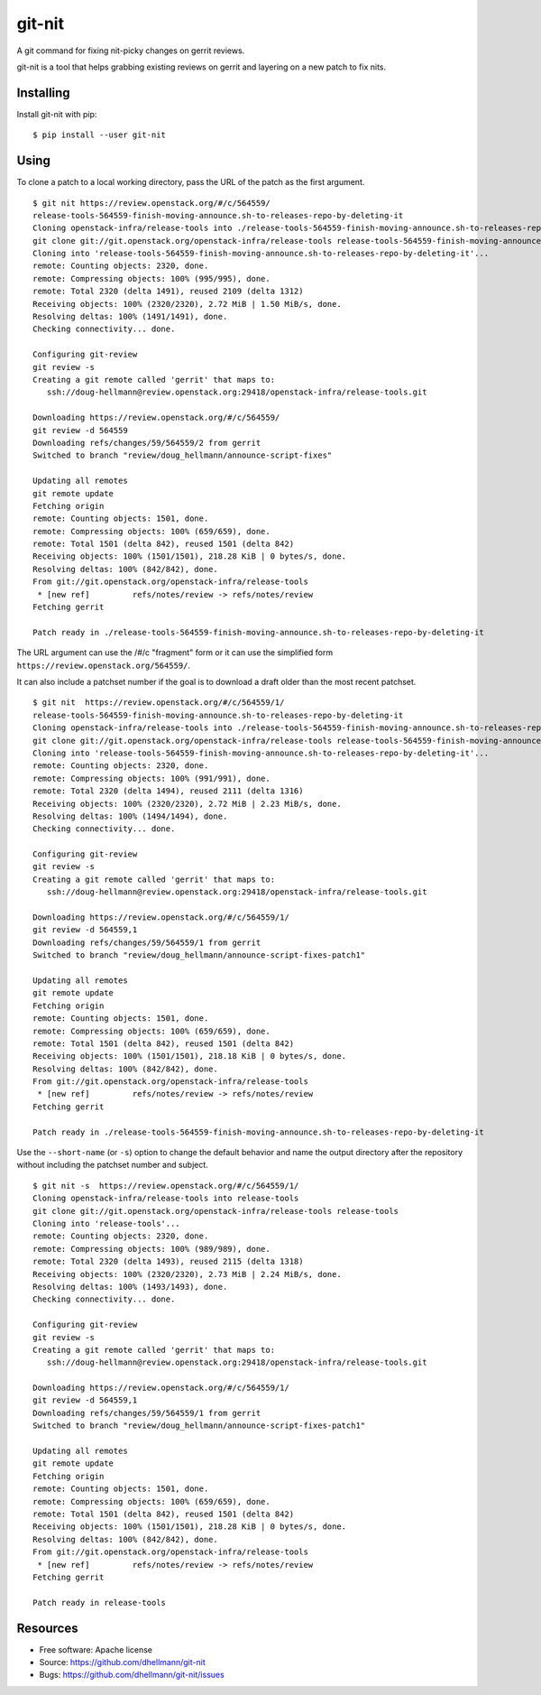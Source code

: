 =========
 git-nit
=========

A git command for fixing nit-picky changes on gerrit reviews.

git-nit is a tool that helps grabbing existing reviews on gerrit and
layering on a new patch to fix nits.

Installing
==========

Install git-nit with pip::

  $ pip install --user git-nit

Using
=====

To clone a patch to a local working directory, pass the URL of the
patch as the first argument.

::

  $ git nit https://review.openstack.org/#/c/564559/
  release-tools-564559-finish-moving-announce.sh-to-releases-repo-by-deleting-it
  Cloning openstack-infra/release-tools into ./release-tools-564559-finish-moving-announce.sh-to-releases-repo-by-deleting-it
  git clone git://git.openstack.org/openstack-infra/release-tools release-tools-564559-finish-moving-announce.sh-to-releases-repo-by-deleting-it
  Cloning into 'release-tools-564559-finish-moving-announce.sh-to-releases-repo-by-deleting-it'...
  remote: Counting objects: 2320, done.
  remote: Compressing objects: 100% (995/995), done.
  remote: Total 2320 (delta 1491), reused 2109 (delta 1312)
  Receiving objects: 100% (2320/2320), 2.72 MiB | 1.50 MiB/s, done.
  Resolving deltas: 100% (1491/1491), done.
  Checking connectivity... done.

  Configuring git-review
  git review -s
  Creating a git remote called 'gerrit' that maps to:
     ssh://doug-hellmann@review.openstack.org:29418/openstack-infra/release-tools.git

  Downloading https://review.openstack.org/#/c/564559/
  git review -d 564559
  Downloading refs/changes/59/564559/2 from gerrit
  Switched to branch "review/doug_hellmann/announce-script-fixes"

  Updating all remotes
  git remote update
  Fetching origin
  remote: Counting objects: 1501, done.
  remote: Compressing objects: 100% (659/659), done.
  remote: Total 1501 (delta 842), reused 1501 (delta 842)
  Receiving objects: 100% (1501/1501), 218.28 KiB | 0 bytes/s, done.
  Resolving deltas: 100% (842/842), done.
  From git://git.openstack.org/openstack-infra/release-tools
   * [new ref]         refs/notes/review -> refs/notes/review
  Fetching gerrit

  Patch ready in ./release-tools-564559-finish-moving-announce.sh-to-releases-repo-by-deleting-it

The URL argument can use the /#/c "fragment" form or it can use the
simplified form ``https://review.openstack.org/564559/``.

It can also include a patchset number if the goal is to download a
draft older than the most recent patchset.

::

  $ git nit  https://review.openstack.org/#/c/564559/1/
  release-tools-564559-finish-moving-announce.sh-to-releases-repo-by-deleting-it
  Cloning openstack-infra/release-tools into ./release-tools-564559-finish-moving-announce.sh-to-releases-repo-by-deleting-it
  git clone git://git.openstack.org/openstack-infra/release-tools release-tools-564559-finish-moving-announce.sh-to-releases-repo-by-deleting-it
  Cloning into 'release-tools-564559-finish-moving-announce.sh-to-releases-repo-by-deleting-it'...
  remote: Counting objects: 2320, done.
  remote: Compressing objects: 100% (991/991), done.
  remote: Total 2320 (delta 1494), reused 2111 (delta 1316)
  Receiving objects: 100% (2320/2320), 2.72 MiB | 2.23 MiB/s, done.
  Resolving deltas: 100% (1494/1494), done.
  Checking connectivity... done.

  Configuring git-review
  git review -s
  Creating a git remote called 'gerrit' that maps to:
     ssh://doug-hellmann@review.openstack.org:29418/openstack-infra/release-tools.git

  Downloading https://review.openstack.org/#/c/564559/1/
  git review -d 564559,1
  Downloading refs/changes/59/564559/1 from gerrit
  Switched to branch "review/doug_hellmann/announce-script-fixes-patch1"

  Updating all remotes
  git remote update
  Fetching origin
  remote: Counting objects: 1501, done.
  remote: Compressing objects: 100% (659/659), done.
  remote: Total 1501 (delta 842), reused 1501 (delta 842)
  Receiving objects: 100% (1501/1501), 218.18 KiB | 0 bytes/s, done.
  Resolving deltas: 100% (842/842), done.
  From git://git.openstack.org/openstack-infra/release-tools
   * [new ref]         refs/notes/review -> refs/notes/review
  Fetching gerrit

  Patch ready in ./release-tools-564559-finish-moving-announce.sh-to-releases-repo-by-deleting-it

Use the ``--short-name`` (or ``-s``) option to change the default behavior and
name the output directory after the repository without including the
patchset number and subject.

::

  $ git nit -s  https://review.openstack.org/#/c/564559/1/
  Cloning openstack-infra/release-tools into release-tools
  git clone git://git.openstack.org/openstack-infra/release-tools release-tools
  Cloning into 'release-tools'...
  remote: Counting objects: 2320, done.
  remote: Compressing objects: 100% (989/989), done.
  remote: Total 2320 (delta 1493), reused 2115 (delta 1318)
  Receiving objects: 100% (2320/2320), 2.73 MiB | 2.24 MiB/s, done.
  Resolving deltas: 100% (1493/1493), done.
  Checking connectivity... done.

  Configuring git-review
  git review -s
  Creating a git remote called 'gerrit' that maps to:
     ssh://doug-hellmann@review.openstack.org:29418/openstack-infra/release-tools.git

  Downloading https://review.openstack.org/#/c/564559/1/
  git review -d 564559,1
  Downloading refs/changes/59/564559/1 from gerrit
  Switched to branch "review/doug_hellmann/announce-script-fixes-patch1"

  Updating all remotes
  git remote update
  Fetching origin
  remote: Counting objects: 1501, done.
  remote: Compressing objects: 100% (659/659), done.
  remote: Total 1501 (delta 842), reused 1501 (delta 842)
  Receiving objects: 100% (1501/1501), 218.28 KiB | 0 bytes/s, done.
  Resolving deltas: 100% (842/842), done.
  From git://git.openstack.org/openstack-infra/release-tools
   * [new ref]         refs/notes/review -> refs/notes/review
  Fetching gerrit

  Patch ready in release-tools

Resources
=========

* Free software: Apache license
* Source: https://github.com/dhellmann/git-nit
* Bugs: https://github.com/dhellmann/git-nit/issues
